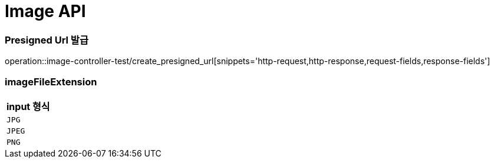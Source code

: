 [[Image-API]]
= Image API

[[Presigned-Url-발급]]
=== Presigned Url 발급
operation::image-controller-test/create_presigned_url[snippets='http-request,http-response,request-fields,response-fields']

=== imageFileExtension
|===
| input 형식

| `JPG`

| `JPEG`

| `PNG`
|===